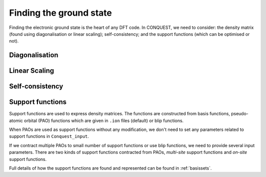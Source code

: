 .. _groundstate:

========================
Finding the ground state
========================

Finding the electronic ground state is the heart of any DFT code.  In
CONQUEST, we need to consider: the density matrix (found using
diagonalisation or linear scaling); self-consistency; and the support
functions (which can be optimised or not).

.. _gs_diag:

Diagonalisation
---------------

.. _gs_on:

Linear Scaling
--------------

.. _gs_scf:

Self-consistency
----------------

.. _gs_suppfunc:

Support functions
-----------------
Support functions are used to express density matrices. The functions are constructed from basis functions, pseudo-atomic orbital (PAO) functions which are given in ``.ion`` files (default) or blip functions. 

When PAOs are used as support functions without any modification, we don't need to set any parameters related to support functions in ``Conquest_input``. 

If we contract multiple PAOs to small number of support functions or use blip functions, we need to provide several input parameters. There are two kinds of support functions contracted from PAOs, *multi-site* support functions and *on-site* support functions.

Full details of how the support functions are found and represented
can be found in :ref:`basissets`.

